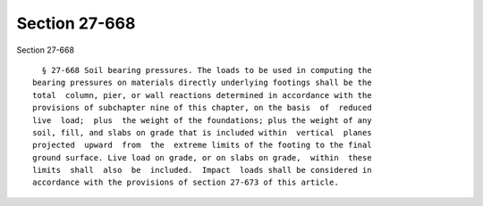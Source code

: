 Section 27-668
==============

Section 27-668 ::    
        
     
        § 27-668 Soil bearing pressures. The loads to be used in computing the
      bearing pressures on materials directly underlying footings shall be the
      total  column, pier, or wall reactions determined in accordance with the
      provisions of subchapter nine of this chapter, on the basis  of  reduced
      live  load;  plus  the weight of the foundations; plus the weight of any
      soil, fill, and slabs on grade that is included within  vertical  planes
      projected  upward  from  the  extreme limits of the footing to the final
      ground surface. Live load on grade, or on slabs on grade,  within  these
      limits  shall  also  be  included.  Impact  loads shall be considered in
      accordance with the provisions of section 27-673 of this article.
    
    
    
    
    
    
    